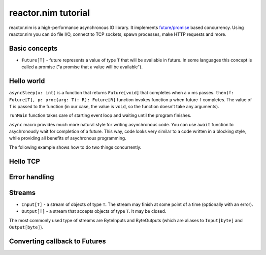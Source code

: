 =======
reactor.nim tutorial
=======

reactor.nim is a high-performance asynchronous IO library. It implements `future/promise <https://en.wikipedia.org/wiki/Futures_and_promises>`_ based concurrency. Using reactor.nim you can do file I/O, connect to TCP sockets, spawn processes, make HTTP requests and more.


Basic concepts
===========

- ``Future[T]`` - future represents a value of type ``T`` that will be available in future. In some languages this concept is called a promise ("a promise that a value will be available").

Hello world
===========

.. code-block:: nim
  import reactor

  proc main(): Future[void] =
    return asyncSleep(1000).then(() => "world").then(who => echo "hello " & who)

  when isMainModule: main().runMain

``asyncSleep(x: int)`` is a function that returns ``Future[void]`` that completes when a ``x`` ms passes. ``then(f: Future[T], p: proc(arg: T): R): Future[R]`` function invokes function ``p`` when future ``f`` completes. The value of ``f`` is passed to the function (in our case, the value is ``void``, so the function doesn't take any arguments).

``runMain`` function takes care of starting event loop and waiting until the program finishes.

.. code-block:: nim
  import reactor

  proc main(): Future[void] {.async.} =
    await asyncSleep(1000)
    let x = "world"
    echo "hello " & x

  when isMainModule: main().runMain

``async`` macro provides much more natural style for writing asynchronous code. You can use ``await`` function to asychronously wait for completion of a future. This way, code looks very similar to a code written in a blocking style, while providing all benefits of asychronous programming.

The following example shows how to do two things concurrently.

.. code-block:: nim
  import reactor

  proc waitForSomethingThatTakesLongTime(): Future[int] {.async.} =
    await asyncSleep(1000)
    return 5

  proc main(): Future[void] {.async.} =
    # Starts two functions concurrently, so they will finish in 1 seconds, not 2 seconds.
    let a = waitForSomethingThatTakesLongTime()
    let b = waitForSomethingThatTakesLongTime()
    # Wait for the results
    echo((await a) + (await b))

  when isMainModule: main().runMain


Hello TCP
===========


Error handling
===========



Streams
===========

- ``Input[T]`` - a stream of objects of type ``T``. The stream may finish at some point of a time (optionally with an error).
- ``Output[T]`` - a stream that accepts objects of type ``T``. It may be closed.

The most commonly used type of streams are ByteInputs and ByteOutputs (which are aliases to ``Input[byte]`` and ``Output[byte]``).


Converting callback to Futures
===========
